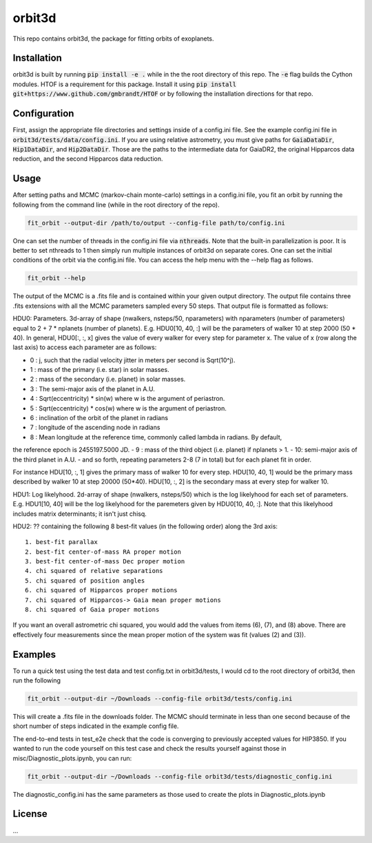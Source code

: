 orbit3d
===============

This repo contains orbit3d, the package for fitting orbits of exoplanets.


Installation
------------
orbit3d is built by running :code:`pip install -e .` while in the the root directory
of this repo. The :code:`-e` flag builds the Cython modules. HTOF is a requirement
for this package. Install it using :code:`pip install git+https://www.github.com/gmbrandt/HTOF` or by following
the installation directions for that repo.

Configuration
-------------
First, assign the appropriate file directories and settings inside of a config.ini file. See the example config.ini file in
:code:`orbit3d/tests/data/config.ini`. If you are using relative astrometry, you must
give paths for :code:`GaiaDataDir`, :code:`Hip1DataDir`, and :code:`Hip2DataDir`. Those are the paths
to the intermediate data for GaiaDR2, the original Hipparcos data reduction, and the second Hipparcos data reduction.

Usage
-----
After setting paths and MCMC (markov-chain monte-carlo)  settings in a config.ini file,
you fit an orbit by running the following from the command line (while in the root directory of the repo).

.. code-block:: bash

    fit_orbit --output-dir /path/to/output --config-file path/to/config.ini

One can set the number of threads in the config.ini file via :code:`nthreads`. Note that the built-in parallelization
is poor. It is better to set nthreads to 1 then simply run multiple instances of orbit3d
on separate cores. One can set the initial conditions of the orbit via the config.ini file.
You can access the help menu with the --help flag as follows.

.. code-block:: bash

    fit_orbit --help

The output of the MCMC is a .fits file and is contained within your given output directory. The output file
contains three .fits extensions with all the MCMC parameters sampled every 50 steps.
That output file is formatted as follows:

HDU0: Parameters. 3d-array of shape (nwalkers,  nsteps/50, nparameters) with nparameters (number of parameters)
equal to 2 + 7 * nplanets (number of planets). E.g.
HDU0[10, 40, :] will be the parameters of walker 10 at step 2000 (50 * 40). In general, HDU0[:, :, x] gives the value of
every walker for every step for parameter x.
The value of x (row along the last axis) to access each parameter are as follows:

- 0 : j, such that the radial velocity jitter in meters per second is Sqrt(10^j).
- 1 : mass of the primary (i.e. star) in solar masses.
- 2 : mass of the secondary (i.e. planet) in solar masses.
- 3 : The semi-major axis of the planet in A.U.
- 4 : Sqrt(eccentricity) * sin(w) where w is the argument of periastron.
- 5 : Sqrt(eccentricity) * cos(w) where w is the argument of periastron.
- 6 : inclination of the orbit of the planet in radians
- 7 : longitude of the ascending node in radians
- 8 : Mean longitude at the reference time, commonly called \lambda in radians. By default,
the reference epoch is 2455197.5000 JD.
- 9 : mass of the third object (i.e. planet) if nplanets > 1.
- 10: semi-major axis of the third planet in A.U.
- and so forth, repeating parameters 2-8 (7 in total) but for each planet fit in order.

For instance HDU[10, :, 1] gives the primary mass
of walker 10 for every step. HDU[10, 40, 1] would be the primary mass described by walker 10 at step 20000 (50*40).
HDU[10, :, 2] is the secondary mass at every step for walker 10.

HDU1: Log likelyhood. 2d-array of shape (nwalkers,  nsteps/50) which is the log likelyhood for each set
of parameters. E.g. HDU1[10, 40] will be the log likelyhood for the paremeters given
by HDU0[10, 40, :]. Note that this likelyhood includes matrix determinants; it isn't just chisq.

HDU2: ?? containing the following 8 best-fit values (in the following order) along the 3rd axis:

::

    1. best-fit parallax
    2. best-fit center-of-mass RA proper motion
    3. best-fit center-of-mass Dec proper motion
    4. chi squared of relative separations
    5. chi squared of position angles
    6. chi squared of Hipparcos proper motions
    7. chi squared of Hipparcos-> Gaia mean proper motions
    8. chi squared of Gaia proper motions

If you want an overall astrometric chi squared, you would add the values from items (6), (7), and (8) above.
There are effectively four measurements since the mean proper motion of the system was fit (values (2) and (3)).

Examples
--------
To run a quick test using the test data and test config.txt in orbit3d/tests, I would cd
to the root directory of orbit3d, then run the following

.. code-block:: bash

    fit_orbit --output-dir ~/Downloads --config-file orbit3d/tests/config.ini

This will create a .fits file in the downloads folder. The MCMC should terminate in less than
one second because of the short number of steps indicated in the example config file.

The end-to-end tests in test_e2e check that the code is converging to previously accepted
values for HIP3850. If you wanted to run the code yourself on this test case and
check the results yourself against those in misc/Diagnostic_plots.ipynb, you can run:

.. code-block:: bash

    fit_orbit --output-dir ~/Downloads --config-file orbit3d/tests/diagnostic_config.ini

The diagnostic_config.ini has the same parameters as those used to create the plots in
Diagnostic_plots.ipynb

License
-------

...